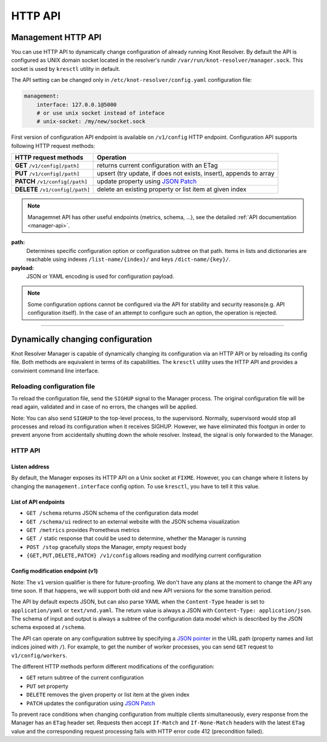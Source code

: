 .. SPDX-License-Identifier: GPL-3.0-or-later

.. _manager-api:

********
HTTP API
********

===================
Management HTTP API
===================

You can use HTTP API to dynamically change configuration of already running Knot Resolver.
By default the API is configured as UNIX domain socket located in the resolver's rundir ``/var/run/knot-resolver/manager.sock``.
This socket is used by ``kresctl`` utility in default.

The API setting can be changed only in ``/etc/knot-resolver/config.yaml`` configuration file:

.. code-block:: yaml

    management:
        interface: 127.0.0.1@5000
        # or use unix socket instead of inteface
        # unix-socket: /my/new/socket.sock

First version of configuration API endpoint is available on ``/v1/config`` HTTP endpoint.
Configuration API supports following HTTP request methods:

================================   =========================
HTTP request methods               Operation
================================   =========================
**GET**    ``/v1/config[/path]``   returns current configuration with an ETag
**PUT**    ``/v1/config[/path]``   upsert (try update, if does not exists, insert), appends to array
**PATCH**  ``/v1/config[/path]``   update property using `JSON Patch <https://jsonpatch.com/>`_
**DELETE** ``/v1/config[/path]``   delete an existing property or list item at given index
================================   =========================

.. note::

    Managemnet API has other useful endpoints (metrics, schema, ...), see the detailed :ref:`API documentation <manager-api>`.

**path:**
    Determines specific configuration option or configuration subtree on that path.
    Items in lists and dictionaries are reachable using indexes ``/list-name/{index}/`` and keys ``/dict-name/{key}/``.

**payload:**
    JSON or YAML encoding is used for configuration payload.

.. note::

    Some configuration options cannot be configured via the API for stability and security reasons(e.g. API configuration itself).
    In the case of an attempt to configure such an option, the operation is rejected.


-----------------------------------




===================================
Dynamically changing configuration
===================================

Knot Resolver Manager is capable of dynamically changing its configuration via an HTTP API or by reloading its config file. Both methods are equivalent in terms of its capabilities. The ``kresctl`` utility uses the HTTP API and provides a convinient command line interface.

Reloading configuration file
============================

To reload the configuration file, send the ``SIGHUP`` signal to the Manager process. The original configuration file will be read again, validated and in case of no errors, the changes will be applied.

Note: You can also send ``SIGHUP`` to the top-level process, to the supervisord. Normally, supervisord would stop all processes and reload its configuration when it receives SIGHUP. However, we have eliminated this footgun in order to prevent anyone from accidentally shutting down the whole resolver. Instead, the signal is only forwarded to the Manager.


HTTP API
========

Listen address
--------------

By default, the Manager exposes its HTTP API on a Unix socket at ``FIXME``. However, you can change where it listens by changing the ``management.interface`` config option. To use ``kresctl``, you have to tell it this value.


List of API endpoints
---------------------

- ``GET /schema`` returns JSON schema of the configuration data model
- ``GET /schema/ui`` redirect to an external website with the JSON schema visualization
- ``GET /metrics`` provides Prometheus metrics
- ``GET /`` static response that could be used to determine, whether the Manager is running
- ``POST /stop`` gracefully stops the Manager, empty request body
- ``{GET,PUT,DELETE,PATCH} /v1/config`` allows reading and modifying current configuration


Config modification endpoint (v1)
---------------------------------

Note: The ``v1`` version qualifier is there for future-proofing. We don't have any plans at the moment to change the API any time soon. If that happens, we will support both old and new API versions for the some transition period.

The API by default expects JSON, but can also parse YAML when the ``Content-Type`` header is set to ``application/yaml`` or ``text/vnd.yaml``. The return value is always a JSON with ``Content-Type: application/json``. The schema of input and output is always a subtree of the configuration data model which is described by the JSON schema exposed at ``/schema``.

The API can operate on any configuration subtree by specifying a `JSON pointer <https://www.rfc-editor.org/rfc/rfc6901>`_ in the URL path (property names and list indices joined with ``/``). For example, to get the number of worker processes, you can send ``GET`` request to ``v1/config/workers``.

The different HTTP methods perform different modifications of the configuration:

- ``GET`` return subtree of the current configuration
- ``PUT`` set property
- ``DELETE`` removes the given property or list item at the given index
- ``PATCH`` updates the configuration using `JSON Patch <https://jsonpatch.com/>`_

To prevent race conditions when changing configuration from multiple clients simultaneously, every response from the Manager has an ``ETag`` header set. Requests then accept ``If-Match`` and ``If-None-Match`` headers with the latest ``ETag`` value and the corresponding request processing fails with HTTP error code 412 (precondition failed).

